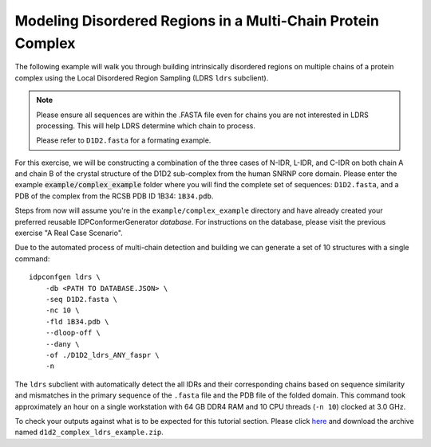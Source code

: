 Modeling Disordered Regions in a Multi-Chain Protein Complex
============================================================

.. start-description

The following example will walk you through building intrinsically disordered
regions on multiple chains of a protein complex using the Local Disordered
Region Sampling (LDRS ``ldrs`` subclient).

.. note::
    Please ensure all sequences are within the .FASTA file even for chains
    you are not interested in LDRS processing. This will help LDRS determine
    which chain to process.

    Please refer to ``D1D2.fasta`` for a formating example.

For this exercise, we will be constructing a combination of the three cases of
N-IDR, L-IDR, and C-IDR on both chain A and chain B of the crystal structure of the
D1D2 sub-complex from the human SNRNP core domain. Please enter the example 
:code:`example/complex_example` folder where you will find the complete set of
sequences: ``D1D2.fasta``, and a PDB of the complex from the
RCSB PDB ID 1B34: ``1B34.pdb``.

Steps from now will assume you're in the ``example/complex_example`` directory and
have already created your preferred reusable IDPConformerGenerator *database*.
For instructions on the database, please visit the previous exercise "A Real
Case Scenario".

Due to the automated process of multi-chain detection and building we can generate
a set of 10 structures with a single command::

    idpconfgen ldrs \
        -db <PATH TO DATABASE.JSON> \
        -seq D1D2.fasta \
        -nc 10 \
        -fld 1B34.pdb \
        --dloop-off \
        --dany \
        -of ./D1D2_ldrs_ANY_faspr \
        -n

The ``ldrs`` subclient with automatically detect the all IDRs and their corresponding
chains based on sequence similarity and mismatches in the primary sequence of the ``.fasta``
file and the PDB file of the folded domain. This command took approximately an hour on a
single workstation with 64 GB DDR4 RAM and 10 CPU threads (``-n 10``) clocked at 3.0 GHz.

To check your outputs against what is to be expected for this tutorial section. Please click
`here <https://www.dropbox.com/sh/6j9ahb4r2od45kh/AAAqPWyMoS9cZQiiaWQrpv7Ua?dl=0>`_
and download the archive named ``d1d2_complex_ldrs_example.zip``.

.. end-description
